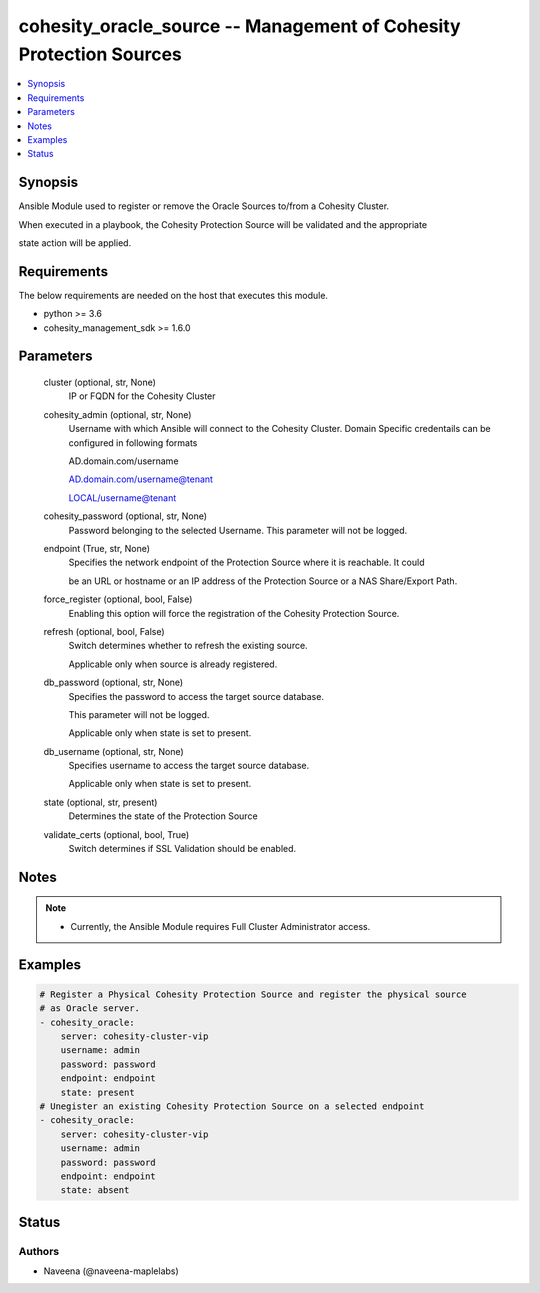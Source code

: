 .. _cohesity_oracle_source_module:


cohesity_oracle_source -- Management of Cohesity Protection Sources
===================================================================

.. contents::
   :local:
   :depth: 1


Synopsis
--------

Ansible Module used to register or remove the Oracle Sources to/from a Cohesity Cluster.

When executed in a playbook, the Cohesity Protection Source will be validated and the appropriate

state action will be applied.



Requirements
------------
The below requirements are needed on the host that executes this module.

- python >= 3.6
- cohesity_management_sdk >= 1.6.0



Parameters
----------

  cluster (optional, str, None)
    IP or FQDN for the Cohesity Cluster


  cohesity_admin (optional, str, None)
    Username with which Ansible will connect to the Cohesity Cluster. Domain Specific credentails can be configured in following formats

    AD.domain.com/username

    AD.domain.com/username@tenant

    LOCAL/username@tenant


  cohesity_password (optional, str, None)
    Password belonging to the selected Username.  This parameter will not be logged.


  endpoint (True, str, None)
    Specifies the network endpoint of the Protection Source where it is reachable. It could

    be an URL or hostname or an IP address of the Protection Source or a NAS Share/Export Path.


  force_register (optional, bool, False)
    Enabling this option will force the registration of the Cohesity Protection Source.


  refresh (optional, bool, False)
    Switch determines whether to refresh the existing source.

    Applicable only when source is already registered.


  db_password (optional, str, None)
    Specifies the password to access the target source database.

    This parameter will not be logged.

    Applicable only when state is set to present.


  db_username (optional, str, None)
    Specifies username to access the target source database.

    Applicable only when state is set to present.


  state (optional, str, present)
    Determines the state of the Protection Source


  validate_certs (optional, bool, True)
    Switch determines if SSL Validation should be enabled.





Notes
-----

.. note::
   - Currently, the Ansible Module requires Full Cluster Administrator access.




Examples
--------

.. code-block:: yaml+jinja

    
    # Register a Physical Cohesity Protection Source and register the physical source
    # as Oracle server.
    - cohesity_oracle:
        server: cohesity-cluster-vip
        username: admin
        password: password
        endpoint: endpoint
        state: present
    # Unegister an existing Cohesity Protection Source on a selected endpoint
    - cohesity_oracle:
        server: cohesity-cluster-vip
        username: admin
        password: password
        endpoint: endpoint
        state: absent





Status
------





Authors
~~~~~~~

- Naveena (@naveena-maplelabs)


